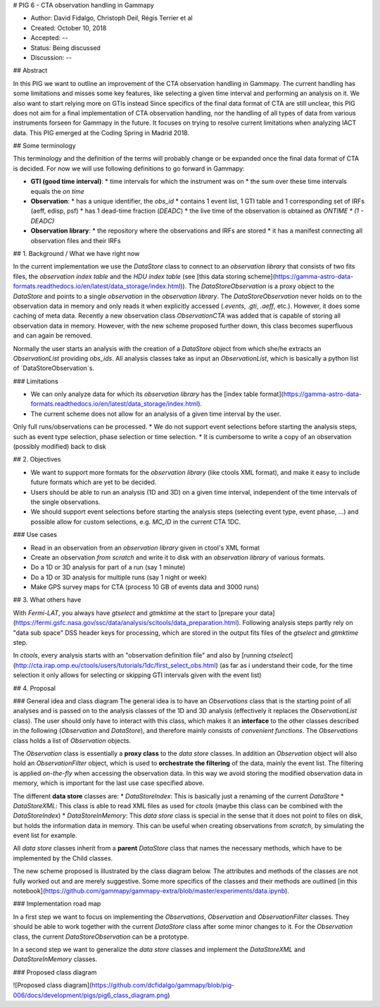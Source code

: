 
# PIG 6 - CTA observation handling in Gammapy

* Author: David Fidalgo, Christoph Deil, Régis Terrier et al
* Created: October 10, 2018
* Accepted: --
* Status: Being discussed
* Discussion: --

## Abstract

In this PIG we want to outline an improvement of the CTA observation handling in Gammapy.
The current handling has some limitations and misses some key features, like selecting a given time interval and performing an analysis on it.
We also want to start relying more on GTIs instead  
Since specifics of the final data format of CTA are still unclear, this PIG does not aim for a final implementation of CTA observation handling, nor the handling of all types of data from various instruments forseen for Gammapy in the future.
It focuses on trying to resolve current limitations when analyzing IACT data.
This PIG emerged at the Coding Spring in Madrid 2018.

## Some terminology

This terminology and the definition of the terms will probably change or be expanded once the final data format of CTA is decided.
For now we will use following definitions to go forward in Gammapy:

* **GTI (good time interval)**:
  * time intervals for which the instrument was on
  * the sum over these time intervals equals the *on time*


* **Observation**:
  * has a unique identifier, the *obs_id*
  * contains 1 event list, 1 GTI table and 1 corresponding set of IRFs (aeff, edisp, psf)
  * has 1 dead-time fraction (`DEADC`)
  * the live time of the observation is obtained as `ONTIME * (1 - DEADC)`
 

* **Observation library**:
  * the repository where the observations and IRFs are stored
  * it has a manifest connecting all observation files and their IRFs

## 1. Background / What we have right now

In the current implementation we use the `DataStore` class to connect to an *observation library* that consists of two fits files, the *observation index table* and the *HDU index table* (see [this data storing scheme](https://gamma-astro-data-formats.readthedocs.io/en/latest/data_storage/index.html)).
The `DataStoreObservation` is a proxy object to the `DataStore` and points to a single *observation* in the *observation library*.
The `DataStoreObservation` never holds on to the observation data in memory and only reads it when explicitly accessed (`.events`, `.gti`, `.aeff`, etc.).
However, it does some caching of meta data.
Recently a new observation class `ObservationCTA` was added that is capable of storing all observation data in memory.
However, with the new scheme proposed further down, this class becomes superfluous and can again be removed.

Normally the user starts an analysis with the creation of a `DataStore` object from which she/he extracts an `ObservationList` providing *obs_ids*.
All analysis classes take as input an `ObservationList`, which is basically a python list of `DataStoreObservation`s.

### Limitations

* We can only analyze data for which its *observation library* has the [index table format](https://gamma-astro-data-formats.readthedocs.io/en/latest/data_storage/index.html).
* The current scheme does not allow for an analysis of a given time interval by the user.
Only full runs/observations can be processed.
* We do not support event selections before starting the analysis steps, such as event type selection, phase selection or time selection.
* It is cumbersome to write a copy of an observation (possibly modified) back to disk

## 2. Objectives

* We want to support more formats for the *observation library* (like ctools XML format), and make it easy to include future formats which are yet to be decided.
* Users should be able to run an analysis (1D and 3D) on a given time interval, independent of the time intervals of the single observations.
* We should support event selections before starting the analysis steps (selecting event type, event phase, ...) and possible allow for custom selections, e.g. `MC_ID` in the current CTA 1DC.

### Use cases

* Read in an observation from an *observation library* given in ctool's XML format
* Create an observation *from scratch* and write it to disk with an *observation library* of various formats.
* Do a 1D or 3D analysis for part of a run (say 1 minute)
* Do a 1D or 3D analysis for multiple runs (say 1 night or week)
* Make GPS survey maps for CTA (process 10 GB of events data and 3000 runs)

## 3. What others have

With *Fermi-LAT*, you always have `gtselect` and `gtmktime` at the start to [prepare your data](https://fermi.gsfc.nasa.gov/ssc/data/analysis/scitools/data_preparation.html).
Following analysis steps partly rely on "data sub space" DSS header keys for processing, which are stored in the output fits files of the `gtselect` and `gtmktime` step.

In *ctools*, every analysis starts with an "observation definition file" and also by [running `ctselect`](http://cta.irap.omp.eu/ctools/users/tutorials/1dc/first_select_obs.html)
(as far as i understand their code, for the time selection it only allows for selecting or skipping GTI intervals given with the event list)

## 4. Proposal

### General idea and class diagram
The general idea is to have an `Observations` class that is the starting point of all analyses and is passed on to the analysis classes of the 1D and 3D analysis (effectively it replaces the `ObservationList` class).
The user should only have to interact with this class, which makes it an **interface** to the other classes described in the following (`Observation` and `DataStore`), and therefore mainly consists of *convenient functions*.
The `Observations` class holds a list of `Observation` objects.

The `Observation` class is essentially a **proxy class** to the *data store* classes.
In addition an `Observation` object will also hold an `ObservationFilter` object, which is used to **orchestrate the filtering** of the data, mainly the event list.
The filtering is applied *on-the-fly* when accessing the observation data.
In this way we avoid storing the modified observation data in memory, which is important for the last use case specified above.

The different **data store** classes are:
* `DataStoreIndex`: This is basically just a renaming of the current `DataStore`
* `DataStoreXML`: This class is able to read XML files as used for *ctools* (maybe this class can be combined with the `DataStoreIndex`)
* `DataStoreInMemory`: This *data store* class is special in the sense that it does not point to files on disk, but holds the information data in memory. 
This can be useful when creating observations from *scratch*, by simulating the event list for example.

All *data store* classes inherit from a **parent** `DataStore` class that names the necessary methods, which have to be implemented by the Child classes.

The new scheme proposed is illustrated by the class diagram below.
The attributes and methods of the classes are not fully worked out and are merely suggestive.
Some more specifics of the classes and their methods are outlined [in this notebook](https://github.com/gammapy/gammapy-extra/blob/master/experiments/data.ipynb).

### Implementation road map

In a first step we want to focus on implementing the `Observations`, `Observation` and `ObservationFilter` classes.
They should be able to work together with the current `DataStore` class after some minor changes to it.
For the `Observation` class, the current `DataStoreObservation` can be a prototype.

In a second step we want to generalize the *data store* classes and implement the `DataStoreXML` and `DataStoreInMemory` classes.

### Proposed class diagram

![Proposed class diagram](https://github.com/dcfidalgo/gammapy/blob/pig-006/docs/development/pigs/pig6_class_diagram.png)
